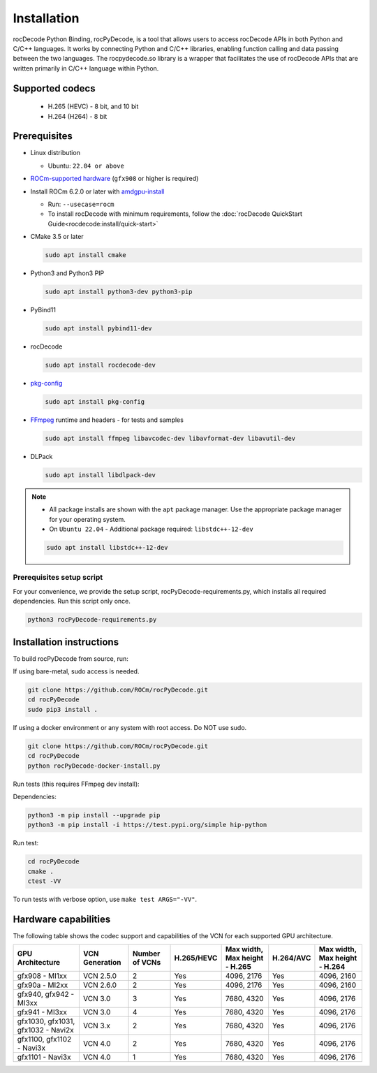 .. meta::
  :description: rocPyDecode Installation documentation
  :keywords: install, rocPyDecode, AMD, ROCm

********************************************************************
Installation
********************************************************************

rocDecode Python Binding, rocPyDecode, is a tool that allows users to access 
rocDecode APIs in both Python and C/C++ languages. It works by connecting 
Python and C/C++ libraries, enabling function calling and data passing between the two languages. 
The rocpydecode.so library is a wrapper that facilitates the use of rocDecode APIs that are 
written primarily in C/C++ language within Python.

Supported codecs
================

 * H.265 (HEVC) - 8 bit, and 10 bit
 * H.264 (H264) - 8 bit

Prerequisites
=============

* Linux distribution

  * Ubuntu: ``22.04 or above``

* `ROCm-supported hardware <https://rocm.docs.amd.com/projects/install-on-linux/en/latest/reference/system-requirements.html>`_
  (``gfx908`` or higher is required)

* Install ROCm 6.2.0 or later with
  `amdgpu-install <https://rocm.docs.amd.com/projects/install-on-linux/en/latest/how-to/amdgpu-install.html>`_

  * Run: ``--usecase=rocm``
  * To install rocDecode with minimum requirements, follow the :doc:`rocDecode QuickStart Guide<rocdecode:install/quick-start>`

* CMake 3.5 or later

  .. code:: shell

    sudo apt install cmake

* Python3 and Python3 PIP

  .. code:: shell

    sudo apt install python3-dev python3-pip

* PyBind11

  .. code:: shell

    sudo apt install pybind11-dev

* rocDecode

  .. code:: shell

    sudo apt install rocdecode-dev

* `pkg-config <https://en.wikipedia.org/wiki/Pkg-config>`_

  .. code:: shell

    sudo apt install pkg-config

* `FFmpeg <https://ffmpeg.org/about.html>`_ runtime and headers - for tests and samples

  .. code:: shell

    sudo apt install ffmpeg libavcodec-dev libavformat-dev libavutil-dev

* DLPack

  .. code:: shell

    sudo apt install libdlpack-dev   

.. note::

  * All package installs are shown with the ``apt`` package manager. Use the appropriate package manager for your operating system.

  * On ``Ubuntu 22.04`` - Additional package required: ``libstdc++-12-dev``

  .. code:: shell

    sudo apt install libstdc++-12-dev

Prerequisites setup script
--------------------------

For your convenience, we provide the setup script, rocPyDecode-requirements.py,
which installs all required dependencies. Run this script only once.

.. code:: shell

  python3 rocPyDecode-requirements.py

Installation instructions
========================================

To build rocPyDecode from source, run:

If using bare-metal, sudo access is needed.

.. code:: shell

  git clone https://github.com/ROCm/rocPyDecode.git
  cd rocPyDecode
  sudo pip3 install .

If using a docker environment or any system with root access. Do NOT use sudo.

.. code:: shell

  git clone https://github.com/ROCm/rocPyDecode.git
  cd rocPyDecode
  python rocPyDecode-docker-install.py 

Run tests (this requires FFmpeg dev install):

Dependencies:

.. code:: shell

  python3 -m pip install --upgrade pip
  python3 -m pip install -i https://test.pypi.org/simple hip-python

Run test:

.. code:: shell

  cd rocPyDecode
  cmake .
  ctest -VV

To run tests with verbose option, use ``make test ARGS="-VV"``.

Hardware capabilities
=====================

The following table shows the codec support and capabilities of the VCN for each supported GPU
architecture.

.. csv-table::
  :header: "GPU Architecture", "VCN Generation", "Number of VCNs", "H.265/HEVC", "Max width, Max height - H.265", "H.264/AVC", "Max width, Max height - H.264"

  "gfx908 - MI1xx", "VCN 2.5.0", "2", "Yes", "4096, 2176", "Yes", "4096, 2160"
  "gfx90a - MI2xx", "VCN 2.6.0", "2", "Yes", "4096, 2176", "Yes", "4096, 2160"
  "gfx940, gfx942 - MI3xx", "VCN 3.0", "3", "Yes", "7680, 4320", "Yes", "4096, 2176"
  "gfx941 - MI3xx", "VCN 3.0", "4", "Yes", "7680, 4320", "Yes", "4096, 2176"
  "gfx1030, gfx1031, gfx1032 - Navi2x", "VCN 3.x", "2", "Yes", "7680, 4320", "Yes", "4096, 2176"
  "gfx1100, gfx1102 - Navi3x", "VCN 4.0", "2", "Yes", "7680, 4320", "Yes", "4096, 2176"
  "gfx1101 - Navi3x", "VCN 4.0", "1", "Yes", "7680, 4320", "Yes", "4096, 2176"
